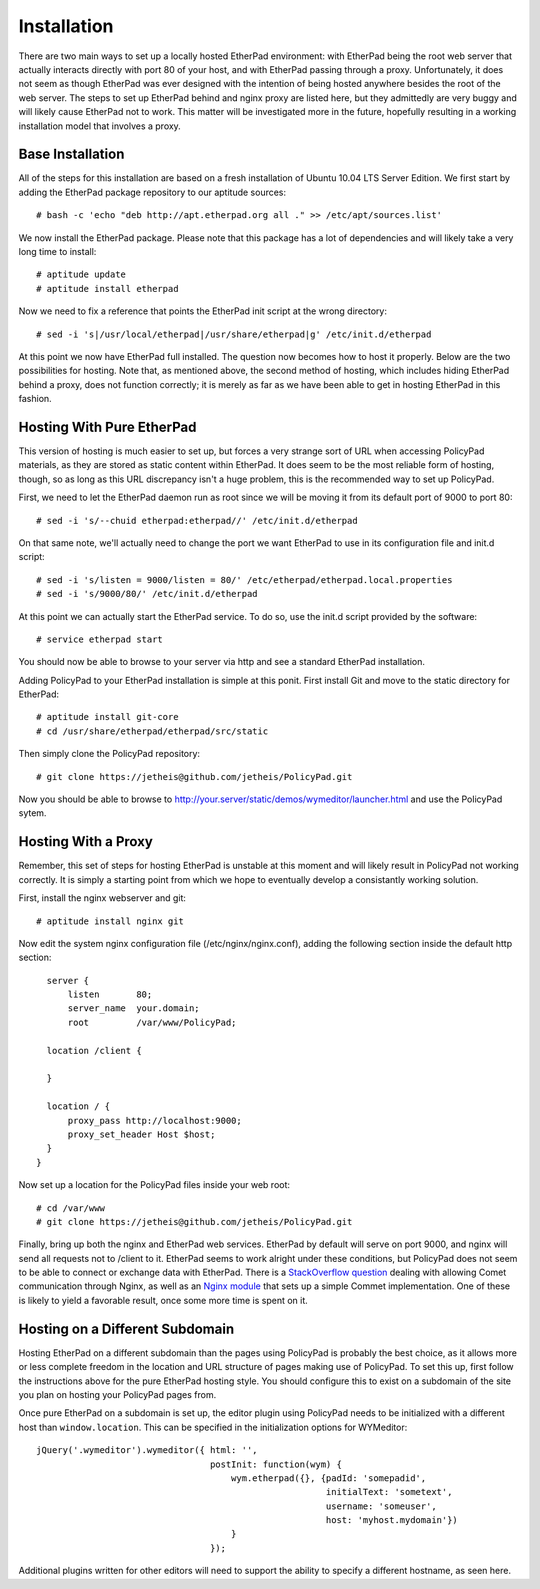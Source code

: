 Installation
============

There are two main ways to set up a locally hosted EtherPad environment: with
EtherPad being the root web server that actually interacts directly with port 80
of your host, and with EtherPad passing through a proxy. Unfortunately, it does
not seem as though EtherPad was ever designed with the intention of being hosted
anywhere besides the root of the web server. The steps to set up EtherPad behind
and nginx proxy are listed here, but they admittedly are very buggy and will
likely cause EtherPad not to work. This matter will be investigated more in the
future, hopefully resulting in a working installation model that involves a
proxy.

Base Installation
-----------------

All of the steps for this installation are based on a fresh installation of
Ubuntu 10.04 LTS Server Edition. We first start by adding the EtherPad package
repository to our aptitude sources::

    # bash -c 'echo "deb http://apt.etherpad.org all ." >> /etc/apt/sources.list'

We now install the EtherPad package. Please note that this package has a lot of
dependencies and will likely take a very long time to install::

    # aptitude update
    # aptitude install etherpad

Now we need to fix a reference that points the EtherPad init script at the wrong
directory::

    # sed -i 's|/usr/local/etherpad|/usr/share/etherpad|g' /etc/init.d/etherpad

At this point we now have EtherPad full installed. The question now becomes how
to host it properly. Below are the two possibilities for hosting. Note that, as
mentioned above, the second method of hosting, which includes hiding EtherPad
behind a proxy, does not function correctly; it is merely as far as we have been
able to get in hosting EtherPad in this fashion.

Hosting With Pure EtherPad
--------------------------
This version of hosting is much easier to set up, but forces a very strange sort
of URL when accessing PolicyPad materials, as they are stored as static content
within EtherPad. It does seem to be the most reliable form of hosting, though,
so as long as this URL discrepancy isn't a huge problem, this is the recommended
way to set up PolicyPad.

First, we need to let the EtherPad daemon run as root since we will be moving it
from its default port of 9000 to port 80::

    # sed -i 's/--chuid etherpad:etherpad//' /etc/init.d/etherpad

On that same note, we'll actually need to change the port we want EtherPad to
use in its configuration file and init.d script::

    # sed -i 's/listen = 9000/listen = 80/' /etc/etherpad/etherpad.local.properties
    # sed -i 's/9000/80/' /etc/init.d/etherpad

At this point we can actually start the EtherPad service. To do so, use the
init.d script provided by the software::

    # service etherpad start

You should now be able to browse to your server via http and see a standard
EtherPad installation.

Adding PolicyPad to your EtherPad installation is simple at this ponit. First
install Git and move to the static directory for EtherPad::

    # aptitude install git-core
    # cd /usr/share/etherpad/etherpad/src/static

Then simply clone the PolicyPad repository::

    # git clone https://jetheis@github.com/jetheis/PolicyPad.git

Now you should be able to browse to
http://your.server/static/demos/wymeditor/launcher.html and use
the PolicyPad sytem.

Hosting With a Proxy
--------------------
Remember, this set of steps for hosting EtherPad is unstable at this moment and
will likely result in PolicyPad not working correctly. It is simply a starting
point from which we hope to eventually develop a consistantly working solution.

First, install the nginx webserver and git::

    # aptitude install nginx git

Now edit the system nginx configuration file (/etc/nginx/nginx.conf), adding the
following section inside the default http section::

    server {
        listen       80;
        server_name  your.domain;
        root         /var/www/PolicyPad;
 
    location /client {
        
    }
 
    location / {
        proxy_pass http://localhost:9000;
        proxy_set_header Host $host;
    }
  }

Now set up a location for the PolicyPad files inside your web root::

    # cd /var/www
    # git clone https://jetheis@github.com/jetheis/PolicyPad.git

Finally, bring up both the nginx and EtherPad web services. EtherPad by default
will serve on port 9000, and nginx will send all requests not to /client to it.
EtherPad seems to work alright under these conditions, but PolicyPad does not
seem to be able to connect or exchange data with EtherPad. There is a
`StackOverflow question <http://stackoverflow.com/questions/1160454/nginx-proxy-to-comet>`_ 
dealing with
allowing Comet communication through Nginx, as well as an `Nginx module <http://pushmodule.slact.net/>`_ that sets up a simple Commet implementation. One
of these is likely to yield a favorable result, once some more time is spent on
it.

Hosting on a Different Subdomain
--------------------------------

Hosting EtherPad on a different subdomain than the pages using PolicyPad is
probably the best choice, as it allows more or less complete freedom in the
location and URL structure of pages making use of PolicyPad. To set this up,
first follow the instructions above for the pure EtherPad hosting style. You
should configure this to exist on a subdomain of the site you plan on hosting
your PolicyPad pages from.

Once pure EtherPad on a subdomain is set up, the editor plugin using PolicyPad
needs to be initialized with a different host than ``window.location``. This can
be specified in the initialization options for WYMeditor::

  jQuery('.wymeditor').wymeditor({ html: '',
                                   postInit: function(wym) {
                                       wym.etherpad({}, {padId: 'somepadid',
                                                         initialText: 'sometext',
                                                         username: 'someuser',
                                                         host: 'myhost.mydomain'})
                                       }
                                   });

Additional plugins written for other editors will need to support the ability to
specify a different hostname, as seen here.
